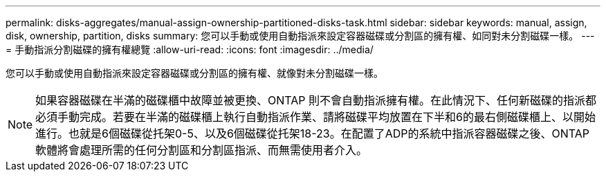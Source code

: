---
permalink: disks-aggregates/manual-assign-ownership-partitioned-disks-task.html 
sidebar: sidebar 
keywords: manual, assign, disk, ownership, partition, disks 
summary: 您可以手動或使用自動指派來設定容器磁碟或分割區的擁有權、如同對未分割磁碟一樣。 
---
= 手動指派分割磁碟的擁有權總覽
:allow-uri-read: 
:icons: font
:imagesdir: ../media/


[role="lead"]
您可以手動或使用自動指派來設定容器磁碟或分割區的擁有權、就像對未分割磁碟一樣。

[NOTE]
====
如果容器磁碟在半滿的磁碟櫃中故障並被更換、ONTAP 則不會自動指派擁有權。在此情況下、任何新磁碟的指派都必須手動完成。若要在半滿的磁碟櫃上執行自動指派作業、請將磁碟平均放置在下半和6的最右側磁碟櫃上、以開始進行。也就是6個磁碟從托架0-5、以及6個磁碟從托架18-23。在配置了ADP的系統中指派容器磁碟之後、ONTAP軟體將會處理所需的任何分割區和分割區指派、而無需使用者介入。

====